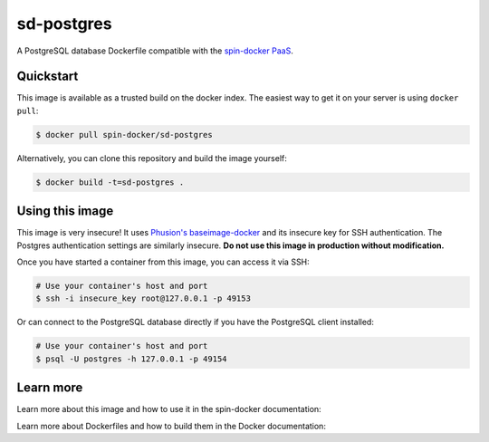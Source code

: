 sd-postgres
===========

A PostgreSQL database Dockerfile compatible with the `spin-docker PaaS <https://github.com/atbaker/spin-docker>`_.

Quickstart
----------

This image is available as a trusted build on the docker index. The easiest way to get it on your server is using ``docker pull``:

.. code-block:: bash

    $ docker pull spin-docker/sd-postgres

Alternatively, you can clone this repository and build the image yourself:

.. code-block:: bash

    $ docker build -t=sd-postgres .

Using this image
----------------

This image is very insecure! It uses `Phusion's baseimage-docker <https://github.com/phusion/baseimage-docker>`_ and its insecure key for SSH authentication. The Postgres authentication settings are similarly insecure. **Do not use this image in production without modification.**

Once you have started a container from this image, you can access it via SSH:

.. code-block:: bash
    
    # Use your container's host and port
    $ ssh -i insecure_key root@127.0.0.1 -p 49153 

Or can connect to the PostgreSQL database directly if you have the PostgreSQL client installed:

.. code-block:: bash

    # Use your container's host and port
    $ psql -U postgres -h 127.0.0.1 -p 49154

Learn more
----------

Learn more about this image and how to use it in the spin-docker documentation:

Learn more about Dockerfiles and how to build them in the Docker documentation:
